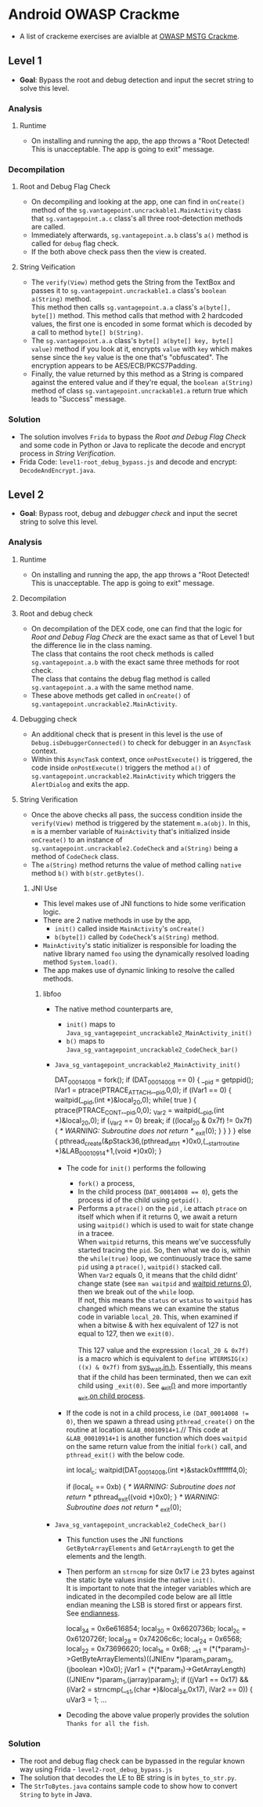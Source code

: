 * Android OWASP Crackme
- A list of crackeme exercises are avialble at [[https://github.com/OWASP/owasp-mstg/tree/master/Crackmes][OWASP MSTG Crackme]].
** Level 1
- *Goal*: Bypass the root and debug detection and input the secret string to solve this level.
*** Analysis
**** Runtime
- On installing and running the app, the app throws a "Root Detected! This is unacceptable. The app is going to exit" message.
*** Decompilation
***** Root and Debug Flag Check
- On decompiling and looking at the app, one can find in ~onCreate()~ method of the ~sg.vantagepoint.uncrackable1.MainActivity~ class that ~sg.vantagepoint.a.c~ class's all three root-detection methods are called.
- Immediately afterwards, ~sg.vantagepoint.a.b~ class's ~a()~ method is called for ~debug~ flag check.
- If the both above check pass then the view is created.
***** String Veification
- The ~verify(View)~ method gets the String from the TextBox and passes it to ~sg.vantagepoint.uncrackable1.a~ class's ~boolean a(String)~ method.\\
  This method then calls ~sg.vantagepoint.a.a~ class's ~a(byte[], byte[])~ method. This method calls that method with 2 hardcoded values, the first one is encoded in some format which is decoded by a call to method ~byte[] b(String)~.
- The ~sg.vantagepoint.a.a~ class's ~byte[] a(byte[] key, byte[] value)~ method if you look at it, encrypts ~value~ with ~key~ which makes sense since the ~key~ value is the one that's "obfuscated". The encryption appears to be AES/ECB/PKCS7Padding.
- Finally, the value returned by this method as a String is compared against the entered value and if they're equal, the ~boolean a(String)~ method of class ~sg.vantagepoint.uncrackable1.a~ return true which leads to "Success" message.
*** Solution
- The solution involves ~Frida~ to bypass the [[Root and Debug Flag Check]] and some code in Python or Java to replicate the decode and encrypt process in [[String Verification]].
- Frida Code: ~level1-root_debug_bypass.js~ and decode and encrypt: ~DecodeAndEncrypt.java~.
** Level 2 
- *Goal*: Bypass root, debug and /debugger check/ and input the secret string to solve this level.
*** Analysis
**** Runtime
- On installing and running the app, the app throws a "Root Detected! This is unacceptable. The app is going to exit" message.
**** Decompilation
**** Root and debug check
- On decompilation of the DEX code, one can find that the logic for [[Root and Debug Flag Check]] are the exact same as that of Level 1 but the difference lie in the class naming.\\
  The class that contains the root check methods is called ~sg.vantagepoint.a.b~ with the exact same three methods for root check.\\
  The class that contains the debug flag method is called ~sg.vantagepoint.a.a~ with the same method name.
- These above methods get called in ~onCreate()~ of ~sg.vantagepoint.uncrackable2.MainActivity~.
**** Debugging check
- An additional check that is present in this level is the use of ~Debug.isDebuggerConnected()~ to check for debugger in an ~AsyncTask~ context.
- Within this ~AsyncTask~ context, once ~onPostExecute()~ is triggered, the code inside ~onPostExecute()~ triggers the method ~a()~ of ~sg.vantagepoint.uncrackable2.MainActivity~ which triggers the ~AlertDialog~ and exits the app.
**** String Verification
- Once the above checks all pass, the success condition inside the ~verify(View)~ method is triggered by the statement ~m.a(obj)~. In this, ~m~ is a member variable of ~MainActivity~ that's initialized inside ~onCreate()~ to an instance of ~sg.vantagepoint.uncrackable2.CodeCheck~ and ~a(String)~ being a method of ~CodeCheck~ class.
- The ~a(String)~ method returns the value of method calling ~native~ method ~b()~ with ~b(str.getBytes()~.
***** JNI Use
- This level makes use of JNI functions to hide some verification logic.
- There are 2 native methods in use by the app,
  + ~init()~ called inside ~MainActivity~'s ~onCreate()~
  + ~b(byte[])~ called by ~CodeCheck~'s ~a(String)~ method.
- ~MainActivity~'s static initializer is responsible for loading the native library named ~foo~ using the dynamically resolved loading method ~System.load()~.
- The app makes use of dynamic linking to resolve the called methods.
****** libfoo
- The native method counterparts are,
  + ~init()~ maps to ~Java_sg_vantagepoint_uncrackable2_MainActivity_init()~
  + ~b()~ maps to ~Java_sg_vantagepoint_uncrackable2_CodeCheck_bar()~
- ~Java_sg_vantagepoint_uncrackable2_MainActivity_init()~
  #+BEGIN_EXAMPLE -n C
  DAT_00014008 = fork();
  if (DAT_00014008 == 0) {
    __pid = getppid();
    lVar1 = ptrace(PTRACE_ATTACH,__pid,0,0);
    if (lVar1 == 0) {
      waitpid(__pid,(int *)&local_20,0);
      while( true ) {
        ptrace(PTRACE_CONT,__pid,0,0);
        _Var2 = waitpid(__pid,(int *)&local_20,0);
        if (_Var2 == 0) break;
        if ((local_20 & 0x7f) != 0x7f) {
                    /* WARNING: Subroutine does not return */
          _exit(0);
        }
      }
    }
  }
  else {
    pthread_create(&pStack36,(pthread_attr_t *)0x0,(__start_routine *)&LAB_00010914+1,(void *)0x0);
  }
  #+END_EXAMPLE
  - The code for ~init()~ performs the following
    + ~fork()~ a process,
    + In the child process (~DAT_00014008 == 0~), gets the process id of the child using ~getpid()~.
    + Performs a ~ptrace()~ on the ~pid~ , i.e attach ~ptrace~ on itself which when if it returns 0, we await a return using ~waitpid()~ which is used to wait for state change in a tracee.\\
      When ~waitpid~ returns, this means we've successfully started tracing the ~pid~. So, then what we do is, within the ~while(true)~ loop, we continuously trace the same ~pid~ using a ~ptrace()~, ~waitpid()~ stacked call.\\
      When ~Var2~ equals 0, it means that the child didnt' change state (see ~man waitpid~ and [[https://stackoverflow.com/questions/21484410/waitpid-returns-pid-0-and-wifexited-1-how-to-get-pid][waitpid returns 0]]), then we break out of the ~while~ loop.\\
      If not, this means the ~status~ or ~wstatus~ to ~waitpid~ has changed which means we can examine the status code in variable ~local_20~. This, when examined if when a bitwise & with hex equivalent of 127 is not equal to 127, then we ~exit(0)~.\\
      \\
      This 127 value and the expression ~(local_20 & 0x7f)~ is a macro which is equivalent to ~define WTERMSIG(x) ((x) & 0x7f)~ from [[https://android.googlesource.com/platform/external/bison/+/05436638acc7c010349a69c3395f1a57c642dc62/lib/sys_wait.in.h][sys_wait.in.h]]. Essentially, this means that if the child has been terminated, then we can exit child using ~_exit(0)~. See [[https://man7.org/linux/man-pages/man2/_exit.2.html][_exit()]] and more importantly [[https://stackoverflow.com/questions/5422831/what-is-the-difference-between-using-exit-exit-in-a-conventional-linux-fo][_exit on child process]].
  - If the code is not in a child process, i.e ~(DAT_00014008 != 0)~, then we spawn a thread using ~pthread_create()~ on the routine at location ~&LAB_00010914+1~.//
    This code at ~&LAB_00010914+1~ is another function which does ~waitpid~ on the same return value from the initial ~fork()~ call, and ~pthread_exit()~ with the below code.
    #+BEGIN_EXAMPLE -n C
    int local_c;
    waitpid(DAT_00014008,(int *)&stack0xfffffff4,0);
     
    if (local_c == 0xb) {
         /* WARNING: Subroutine does not return */
	 pthread_exit((void *)0x0);
    }
    /* WARNING: Subroutine does not return */
    _exit(0);
    #+END_EXAMPLE
- ~Java_sg_vantagepoint_uncrackable2_CodeCheck_bar()~
  + This function uses the JNI functions ~GetByteArrayElements~ and ~GetArrayLength~ to get the elements and the length.
  + Then perform an ~strncmp~ for size 0x17 i.e 23 bytes against the static byte values inside the native ~init()~.\\
    It is important to note that the integer variables which are indicated in the decompiled code below are all little endian meaning the LSB is stored first or appears first. See [[https://en.wikipedia.org/wiki/Endianness][endianness]].
    #+BEGIN_EXAMPLE -n C
    local_34 = 0x6e616854;
    local_30 = 0x6620736b;
    local_2c = 0x6120726f;
    local_28 = 0x74206c6c;
    local_24 = 0x6568;
    local_22 = 0x73696620;
    local_1e = 0x68;
    __s1 = (*(*param_1)->GetByteArrayElements)((JNIEnv *)param_1,param_3,(jboolean *)0x0);
    jVar1 = (*(*param_1)->GetArrayLength)((JNIEnv *)param_1,(jarray)param_3);
    if ((jVar1 == 0x17) && (iVar2 = strncmp(__s1,(char *)&local_34,0x17), iVar2 == 0)) {
      uVar3 = 1;
    ...
    #+END_EXAMPLE
  + Decoding the above value properly provides the solution ~Thanks for all the fish~.
*** Solution
- The root and debug flag check can be bypassed in the regular known way using Frida - ~level2-root_debug_bypass.js~
- The solution that decodes the LE to BE string is in ~bytes_to_str.py~.
- The ~StrToBytes.java~ contains sample code to show how to convert ~String~ to ~byte~ in Java.
